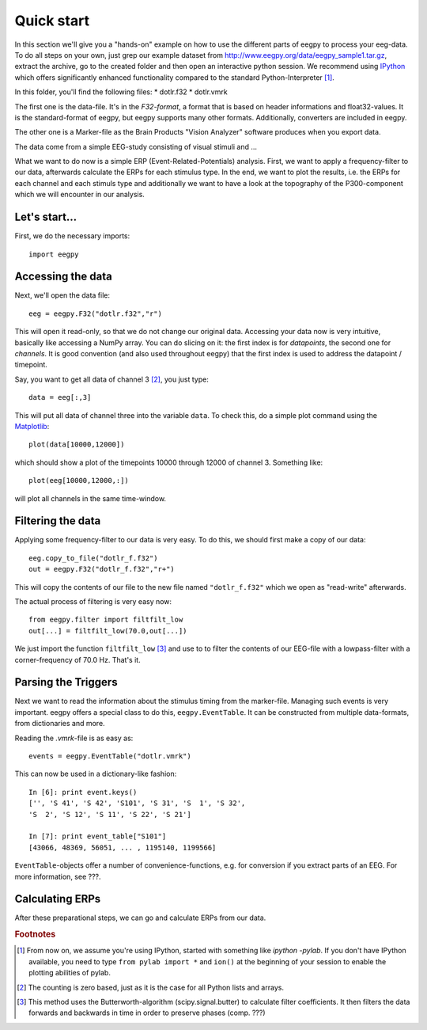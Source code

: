 .. _tutorial_quick_start:

Quick start
-----------
In this section we'll give you a "hands-on" example on how to use the different
parts of eegpy to process your eeg-data. To do all steps on your own, just grep
our example dataset from http://www.eegpy.org/data/eegpy_sample1.tar.gz,
extract the archive, go to the created folder and then open an interactive
python session. We recommend using `IPython <http://www.ipython.org>`_ which
offers significantly enhanced functionality compared to the standard
Python-Interpreter [#f2]_.

In this folder, you'll find the following files:
* dotlr.f32
* dotlr.vmrk

The first one is the data-file. It's in the *F32-format*, a format that is
based on header informations and float32-values. It is the standard-format of
eegpy, but eegpy supports many other formats. Additionally, converters are
included in eegpy.

The other one is a Marker-file as the Brain Products "Vision Analyzer" software
produces when you export data.

The data come from a simple EEG-study consisting of visual stimuli and ...

What we want to do now is a simple ERP (Event-Related-Potentials) analysis.
First, we want to apply a frequency-filter to our data, afterwards calculate
the ERPs for each stimulus type. In the end, we want to plot the results, i.e.
the ERPs for each channel and each stimuls type and additionally we want to
have a look at the topography of the P300-component which we will encounter in
our analysis.

Let's start...
^^^^^^^^^^^^^^
First, we do the necessary imports::

    import eegpy

Accessing the data
^^^^^^^^^^^^^^^^^^
Next, we'll open the data file::

    eeg = eegpy.F32("dotlr.f32","r")

This will open it read-only, so that we do not change our original data.
Accessing your data now is very intuitive, basically like accessing a NumPy
array. You can do slicing on it: the first index is for *datapoints*, the
second one for *channels*. It is good convention (and also used throughout
eegpy) that the first index is used to address the datapoint /
timepoint.

Say, you want to get all data of channel 3 [#f1]_, you just type::

    data = eeg[:,3]

This will put all data of channel three into the variable ``data``. To check
this, do a simple plot command using the `Matplotlib
<http://matplotlib.sourceforge.net>`_::
    
    plot(data[10000,12000])

which should show a plot of the timepoints 10000 through 12000 of channel 3.
Something like::

    plot(eeg[10000,12000,:])

will plot all channels in the same time-window.

Filtering the data
^^^^^^^^^^^^^^^^^^
Applying some frequency-filter to our data is very easy. To do this, we should
first make a copy of our data::

    eeg.copy_to_file("dotlr_f.f32")
    out = eegpy.F32("dotlr_f.f32","r+")

This will copy the contents of our file to the new file named ``"dotlr_f.f32"``
which we open as "read-write" afterwards.

The actual process of filtering is very easy now::

    from eegpy.filter import filtfilt_low
    out[...] = filtfilt_low(70.0,out[...])

We just import the function ``filtfilt_low`` [#f3]_ and use to to filter the contents of our EEG-file with a lowpass-filter with a corner-frequency of 70.0 Hz. That's it.

Parsing the Triggers
^^^^^^^^^^^^^^^^^^^^
Next we want to read the information about the stimulus timing from the
marker-file. Managing such events is very important. eegpy offers a special
class to do this, ``eegpy.EventTable``. It can be constructed from multiple
data-formats, from dictionaries and more.

Reading the *.vmrk*-file is as easy as::

    events = eegpy.EventTable("dotlr.vmrk")

This can now be used in a dictionary-like fashion::

    In [6]: print event.keys()
    ['', 'S 41', 'S 42', 'S101', 'S 31', 'S  1', 'S 32', 
    'S  2', 'S 12', 'S 11', 'S 22', 'S 21']

    In [7]: print event_table["S101"]
    [43066, 48369, 56051, ... , 1195140, 1199566]

``EventTable``-objects offer a number of convenience-functions, e.g. for conversion if you extract parts of an EEG. For more information, see ???.

Calculating ERPs
^^^^^^^^^^^^^^^^
After these preparational steps, we can go and calculate ERPs from our data. 



.. rubric:: Footnotes
.. [#f2] From now on, we assume you're using IPython, started with something
   like `ipython -pylab`. If you don't have IPython available, you need to type
   ``from pylab import *`` and ``ion()`` at the beginning of your session to
   enable the plotting abilities of pylab.
.. [#f1] The counting is zero based, just as it is the case for all Python lists and arrays.
.. [#f3] This method uses the Butterworth-algorithm (scipy.signal.butter) to calculate
   filter coefficients. It then filters the data forwards and backwards in time
   in order to preserve phases (comp. ???)

